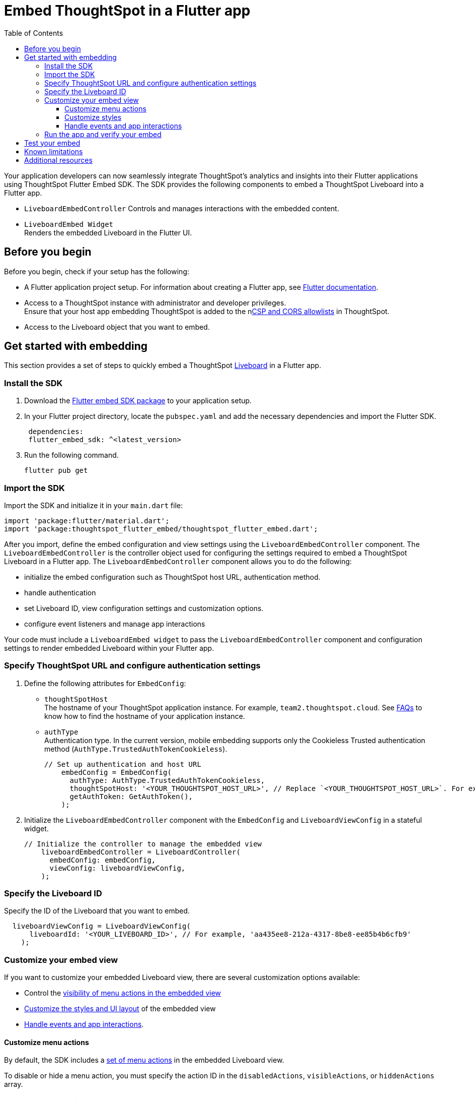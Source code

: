 = Embed ThoughtSpot in a Flutter app
:toc: true
:toclevels: 3

:page-title: Embed ThoughtSpot using Flutter SDK
:page-pageid: embed-ts-flutter
:page-description: Use the Flutter SDK to embed ThoughtSpot in your Android and iOS mobile apps

Your application developers can now seamlessly integrate ThoughtSpot's analytics and insights into their Flutter applications using ThoughtSpot Flutter Embed SDK. The SDK provides the following components to embed a ThoughtSpot Liveboard into a Flutter app.

* `LiveboardEmbedController`
Controls and manages interactions with the embedded content.
* `LiveboardEmbed Widget` +
Renders the embedded Liveboard in the Flutter UI.

== Before you begin
Before you begin, check if your setup has the following:

* A Flutter application project setup. For information about creating a Flutter app, see link:https://docs.flutter.dev/reference/create-new-app[Flutter documentation, window=_blank].
* Access to a ThoughtSpot instance with administrator and developer privileges. +
Ensure that your host app embedding ThoughtSpot is added to the nxref:security-settings.adoc[CSP and CORS allowlists] in ThoughtSpot.
* Access to the Liveboard object that you want to embed.

== Get started with embedding
This section provides a set of steps to quickly embed a ThoughtSpot xref:faqs.adoc#lbDef[Liveboard] in a Flutter app.

=== Install the SDK

. Download the link:https://pub.dev/packages/flutter_embed_sdk[Flutter embed SDK package, window=_Blank] to your application setup.
. In your Flutter project directory, locate the `pubspec.yaml` and add the necessary dependencies and import the Flutter SDK.
+
[source,Dart]
----
 dependencies:
 flutter_embed_sdk: ^<latest_version>
----
+
. Run the following command.
+
[source,Dart]
----
flutter pub get
----


=== Import the SDK

Import the SDK and initialize it in your `main.dart` file:

[source,Dart]
----
import 'package:flutter/material.dart';
import 'package:thoughtspot_flutter_embed/thoughtspot_flutter_embed.dart';
----

After you import, define the embed configuration and view settings using the `LiveboardEmbedController` component. The `LiveboardEmbedController` is the controller object used for configuring the settings required to embed a ThoughtSpot Liveboard in a Flutter app. The `LiveboardEmbedController` component allows you to do the following:

* initialize the embed configuration such as ThoughtSpot host URL, authentication method.
* handle authentication
* set Liveboard ID, view configuration settings and customization options.
* configure event listeners and manage app interactions

Your code must include a `LiveboardEmbed widget` to pass the `LiveboardEmbedController` component and configuration settings to render embedded Liveboard within your Flutter app.

=== Specify ThoughtSpot URL and configure authentication settings

. Define the following attributes for `EmbedConfig`:

* `thoughtSpotHost` +
The hostname of your ThoughtSpot application instance. For example, `team2.thoughtspot.cloud`. See xref:faqs.adoc#tsHostName[FAQs] to know how to find the hostname of your application instance.
* `authType` +
Authentication type. In the current version, mobile embedding supports only the Cookieless Trusted authentication method (`AuthType.TrustedAuthTokenCookieless`).
+
[source,Dart]
----
// Set up authentication and host URL
    embedConfig = EmbedConfig(
      authType: AuthType.TrustedAuthTokenCookieless,
      thoughtSpotHost: '<YOUR_THOUGHTSPOT_HOST_URL>', // Replace `<YOUR_THOUGHTSPOT_HOST_URL>`. For example, 'https://your-instance.thoughtspot.cloud'
      getAuthToken: GetAuthToken(),
    );
----

. Initialize the `LiveboardEmbedController` component with the `EmbedConfig` and `LiveboardViewConfig` in a stateful widget.
+
[source,Dart]
----
// Initialize the controller to manage the embedded view
    liveboardEmbedController = LiveboardController(
      embedConfig: embedConfig,
      viewConfig: liveboardViewConfig,
    );
----

=== Specify the Liveboard ID

Specify the ID of the Liveboard that you want to embed.

[source,Dart]
----
  liveboardViewConfig = LiveboardViewConfig(
      liveboardId: '<YOUR_LIVEBOARD_ID>', // For example, 'aa435ee8-212a-4317-8be8-ee85b4b6cfb9'
    );
----

=== Customize your embed view
If you want to customize your embedded Liveboard view, there are several customization options available:

* Control the xref:mobile-embed-qs-flutter.adoc#_customize_menu_actions[visibility of menu actions in the embedded view]
* xref:mobile-embed-qs-flutter.adoc#_customize_styles[Customize the styles and UI layout] of the embedded view
* xref:mobile-embed-qs-flutter.adoc#_handle_events_and_app_interactions[Handle events and app interactions].

==== Customize menu actions
By default, the SDK includes a xref:mobile-embed.adoc#actionsMobileEmbed[set of menu actions] in the embedded Liveboard view.

To disable or hide a menu action, you must specify the action ID in the `disabledActions`, `visibleActions`, or `hiddenActions` array.

[NOTE]
====
To show or hide menu actions, use either `visibleActions` or `hiddenActions`.
====

[source,Dart]
----
  //To show or hide menu actions, use either `visibleActions` or `hiddenActions` array.
    visibleActions: [Action.AddFilter,Action.Share,Action.DrillDown,Action.AxisMenuFilter,Action.AxisMenuTimeBucket], //empty array removes all actions
  //disable actions
    disabledActions: [Action.DrillDown, Action.Edit],
  //specify the reason for disabling menu actions
    disabledActionReason: "Contact your administrator to enable this feature",
----

==== Customize styles
You can use ThoughtSpot's xref:css-customization.adoc[CSS customization framework] to customize the text strings, icons, styles and the UI layout of the embedded view.

[source,Dart]
----
 liveboardViewConfig = LiveboardViewConfig(
      liveboardId: '<YOUR_LIVEBOARD_ID>', // e.g., 'aa435ee8-212a-4317-8be8-ee85b4b6cfb9'
      //Define styles to customize the embedded page
      customizations: CustomisationsInterface(
         style: CustomStyles(
           customCSS: customCssInterface(
             variables: {
               "--ts-var-root-background": "#f6f641",
               "--ts-var-root-color": "#041a45",
               "--ts-var-viz-background": "#38f193",
               "--ts-var-viz-border-radius": "20px",
             },
           ),
        ),
     ),
  );
----

==== Handle events and app interactions

To listen to the events emitted by the embedded ThoughtSpot component, register xref:embed-events.adoc#embed-events[embed event] handlers.

The following code adds event listeners for xref:EmbedEvent.adoc#_load[EmbedEvent.Load], xref:EmbedEvent.adoc#__error[EmbedEvent.Error], and xref:EmbedEvent.adoc#_data[EmbedEvent.Data].

[source,Dart]
----
 // Add an event listeners
    liveboardEmbedController.on(EmbedEvent.Data, (payload) {
      print('Data: ${payload['displayMode']}');
    });
    liveboardEmbedController.on(EmbedEvent.Load, (payload) {
      print('Liveboard loaded');
    });
    liveboardEmbedController.on(EmbedEvent.Error, (payload) {
      print('Error: $error');
    });
  }
----

To trigger actions on the embedded ThoughtSpot interface, use xref:embed-events.adoc#host-events[Host events] as shown in this example:

[source,Dart]
----
 // Switch to a specific tab on the Liveboard
    liveboardEmbedController.trigger(HostEvent.SetActiveTab, {
        'tabId': '<YOUR_TAB_ID>', // Replace with your Liveboard tab ID
    }),

 //Reload the Liveboard content
    liveboardEmbedController.trigger(HostEvent.Reload),
----

=== Run the app and verify your embed

. Review your code +
Check if your final code is similar to the code shown in the following example:
+
[source,Dart]
----
import 'package:flutter/material.dart';
import 'package:thoughtspot_flutter_embed/thoughtspot_flutter_embed.dart';

// Custom class to handle authentication token retrieval.
class GetAuthToken extends EmbedConfigGetAuthToken {
  @override
  Future<String> operate() async {
    return '<YOUR_AUTH_TOKEN>'; // Replace `<YOUR_AUTH_TOKEN>` with your actual trusted auth token.
  }
}

// Main widget that displays the home page with ThoughtSpot embed.
class MyHomePage extends StatefulWidget {
  const MyHomePage({super.key, required this.title});

  final String title;

  @override
  State<MyHomePage> createState() => _MyHomePageState();
}

class _MyHomePageState extends State<MyHomePage> {
  // Controller to manage the embedded Liveboard
  late LiveboardController liveboardEmbedController;

  // Configuration object for embed
  late EmbedConfig embedConfig;

  // Configuration for the specific Liveboard view
  late LiveboardViewConfig liveboardViewConfig;

  @override
  void initState() {
    super.initState();

    // Set up authentication and host URL configuration
    embedConfig = EmbedConfig(
      authType: AuthType.TrustedAuthTokenCookieless, // Cookieless authentication type using token
      thoughtSpotHost: '<YOUR_THOUGHTSPOT_HOST_URL>', // Replace with your ThoughtSpot URL. For example, 'https://your-instance.thoughtspot.cloud'
      getAuthToken: GetAuthToken(), // Use the custom token getter defined above
    );

    // Define how the Liveboard should look and behave
    liveboardViewConfig = LiveboardViewConfig(
      liveboardId: '<YOUR_LIVEBOARD_ID>', // Replace with your Liveboard ID
      customizations: CustomisationsInterface(
        style: CustomStyles(
          customCSS: customCssInterface(
            variables: {
              "--ts-var-root-background":
                  "#f6f641", // Background color of the root container
              "--ts-var-root-color": "#041a45", // Text color
              "--ts-var-viz-background": "#38f193", // Visualization background
              "--ts-var-viz-border-radius":
                  "20px", // Rounded corners for visualizations
            },
          ),
        ),
      ),
    );

    // Create the controller to manage and handle embedded content
    liveboardEmbedController = LiveboardController(
      embedConfig: embedConfig,
      viewConfig: liveboardViewConfig,
    );

    // Add event listener to handle data-related events from the embedded view
    liveboardEmbedController.on(EmbedEvent.Data, (payload) {
      print('Data: ${payload['displayMode']}');
    });
    // Add event listener to handle the object load
    liveboardEmbedController.on(EmbedEvent.Load, (payload) {
      print('Liveboard loaded');
    });
    // Add event listener to handle errors
    liveboardEmbedController.on(EmbedEvent.Error, (payload) {
      print('Error: $error');
    });
  }

  @override
  Widget build(BuildContext context) {
    return Scaffold(
      appBar: AppBar(
        backgroundColor: Theme.of(context).colorScheme.inversePrimary,
        title: Text(widget.title), // Show the title passed to the widget
      ),
      body: Column(
        children: [
          Expanded(
            // Display the embedded Liveboard view
            child: LiveboardEmbed(
              controller: liveboardEmbedController,
            ),
          ),
          // Buttons to interact with the Liveboard
          Row(
            mainAxisAlignment: MainAxisAlignment.center,
            children: [
              // Reload button to reload the Liveboard content
              ElevatedButton(
                onPressed: () => liveboardEmbedController.trigger(HostEvent.Reload),
                child: const Text('Reload'),
              ),
              const SizedBox(width: 16),
              // Button to switch to a specific tab on the Liveboard
              ElevatedButton(
                onPressed: () => liveboardEmbedController.trigger(HostEvent.SetActiveTab, {
                  'tabId': '<YOUR_TAB_ID>', // Replace with your Liveboard tab ID
                }),
                child: const Text('Set Active Tab'),
              ),
            ],
          ),
        ],
      ),
    );
  }
}
----

. Build your Flutter app and verify if the embedded component renders as expected.

[source,Dart]
----
flutter run
----

== Test your embed
* Before testing your embed, check if the platform-specific permissions for Android and iOS are configured. If platform-specific permissions are not configured, follow these steps and then build your app:

For Android::
. Open the Android module in your project.
. Modify the `AndroidManifest.xml` file in the `android/app/src/main/` directory to enable Internet access:
+
----
<manifest>
<uses-permission android:name="android.permission.INTERNET"/>
</manifest>
----

For iOS::

. Open the iOS module in your project.
. Modify the `Info.plist` file in the `ios/Runner/` directory to allow WebView content loading:

+
----
<key>NSAppTransportSecurity</key>
<dict>
<key>NSAllowsArbitraryLoads</key>
<true/>
</dict>
----

* Check your app and verify if the embedded object loads. If you see a blank screen:

** Ensure that your ThoughtSpot host URL is correct and accessible
** Check if the authentication credentials in your code are valid
** Verify if your app has the required network permissions

* Check if your Liveboard renders with all its charts and tables. If the content is not loading, check if your code has the correct Liveboard ID. +
Additionally, you can add a listener for `EmbedEvent.Error` and verify the logs.
* In case of rendering issues, try adjusting the frame size constraints.
* Verify if your custom styles are applied.

== Known limitations

For information about supported features and known limitations, see xref:mobile-embed.adoc#_known_limitations[Mobile embed limitations].

== Additional resources

* link:https://github.com/thoughtspot/flutter-embed-sdk[Flutter embed SDK GitHub repo, window=_blank]
* link:https://pub.dev/packages/flutter_embed_sdk[Flutter embed SDK package, window=_blank]

